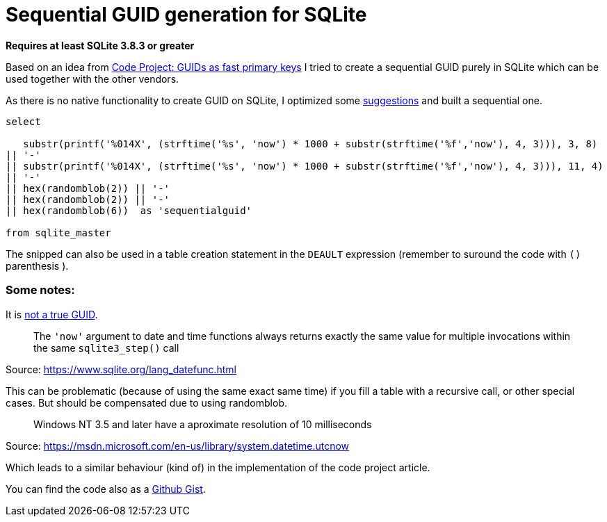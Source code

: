 = Sequential GUID generation for SQLite
:hp-tags: SQLite, Sequential, GUID
:published_at: 2015-09-24

*Requires at least SQLite 3.8.3 or greater*


Based on an idea from link:http://www.codeproject.com/Articles/388157/GUIDs-as-fast-primary-keys-under-multiple-database[Code Project: GUIDs as fast primary keys] I tried to create a sequential GUID purely in SQLite which can be used together with the other vendors. 

As there is no native functionality to create GUID on SQLite, I optimized some link:http://sqlite.1065341.n5.nabble.com/how-do-i-generate-a-uniqueidentifier-td25769.html[suggestions] and built a sequential one.


----
select

   substr(printf('%014X', (strftime('%s', 'now') * 1000 + substr(strftime('%f','now'), 4, 3))), 3, 8)
|| '-'
|| substr(printf('%014X', (strftime('%s', 'now') * 1000 + substr(strftime('%f','now'), 4, 3))), 11, 4)
|| '-'
|| hex(randomblob(2)) || '-'
|| hex(randomblob(2)) || '-'
|| hex(randomblob(6))  as 'sequentialguid'

from sqlite_master
----

The snipped can also be used in a table creation statement in the `DEAULT` expression (remember to suround the code with `()` parenthesis ).


=== Some notes: 

It is link:https://www.ietf.org/rfc/rfc4122.txt[not a true GUID].

____
The `'now'` argument to date and time functions always returns exactly the same 
value for multiple invocations within the same `sqlite3_step()` call
____
Source: https://www.sqlite.org/lang_datefunc.html

This can be problematic (because of using the same exact same time) if you fill a table with a 
recursive call, or other special cases. But should be compensated due to using randomblob.

____
Windows NT 3.5 and later have a aproximate resolution of 10 milliseconds
____
Source: https://msdn.microsoft.com/en-us/library/system.datetime.utcnow

Which leads to a similar behaviour (kind of) in the implementation of the code project article.

You can find the code also as a link:https://gist.github.com/woehrl01/ee1e35789067e00ddc8e[Github Gist].